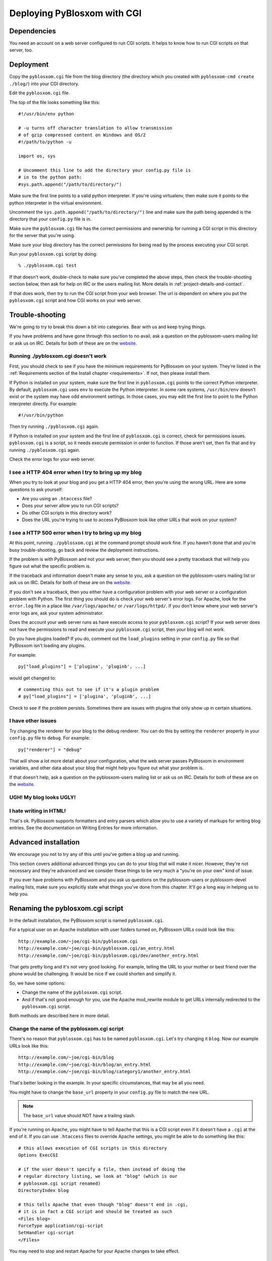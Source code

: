 ============================
Deploying PyBlosxom with CGI
============================

Dependencies
============

You need an account on a web server configured to run CGI scripts.  It
helps to know how to run CGI scripts on that server, too.


Deployment
==========

Copy the ``pyblosxom.cgi`` file from the blog directory (the directory
which you created with ``pyblosxom-cmd create ./blog/``) into your CGI
directory.

Edit the ``pyblosxom.cgi`` file.

The top of the file looks something like this::

    #!/usr/bin/env python

    # -u turns off character translation to allow transmission
    # of gzip compressed content on Windows and OS/2
    #!/path/to/python -u

    import os, sys

    # Uncomment this line to add the directory your config.py file is
    # in to the python path:
    #sys.path.append("/path/to/directory/")


Make sure the first line points to a valid python interpreter.  If
you're using virtualenv, then make sure it points to the python
interpreter in the virtual environment.

Uncomment the ``sys.path.append("/path/to/directory/")`` line and make
sure the path being appended is the directory that your ``config.py``
file is in.

Make sure the ``pyblosxom.cgi`` file has the correct permissions and
ownership for running a CGI script in this directory for the server
that you're using.

Make sure your blog directory has the correct permissions for being
read by the process executing your CGI script.

Run your ``pyblosxom.cgi`` script by doing::

    % ./pyblosxom.cgi test

If that doesn't work, double-check to make sure you've completed the
above steps, then check the trouble-shooting section below, then ask
for help on IRC or the users mailing list.  More details in
:ref:`project-details-and-contact`.


If that does work, then try to run the CGI script from your
web browser.  The url is dependent on where you put the
``pyblosxom.cgi`` script and how CGI works on your web server.


Trouble-shooting
================

We're going to try to break this down a bit into categories. Bear with
us and keep trying things. 

If you have problems and have gone through this section to no avail,
ask a question on the pyblosxom-users mailing list or ask us on IRC.
Details for both of these are on the `website`_.

.. _website: http://pyblosxom.bluesock.org/


Running ./pyblosxom.cgi doesn't work
------------------------------------

First, you should check to see if you have the minimum requirements
for PyBlosxom on your system.  They're listed in the
:ref:`Requirements section of the Install chapter <requirements>`.  If
not, then please install them.

If Python is installed on your system, make sure the first line in
``pyblosxom.cgi`` points to the correct Python interpreter.  By
default, ``pyblosxom.cgi`` uses ``env`` to execute the Python
interpreter.  In some rare systems, ``/usr/bin/env`` doesn't exist or
the system may have odd environment settings.  In those cases, you may
edit the first line to point to the Python interpreter directly.  For
example::

    #!/usr/bin/python

Then try running ``./pyblosxom.cgi`` again.

If Python is installed on your system and the first line of
``pyblosxom.cgi`` is correct, check for permissions issues.
``pyblosxom.cgi`` is a script, so it needs execute permission in order
to function.  If those aren't set, then fix that and try running
``./pyblosxom.cgi`` again.

Check the error logs for your web server.


I see a HTTP 404 error when I try to bring up my blog
-----------------------------------------------------

When you try to look at your blog and you get a HTTP 404 error, then
you're using the wrong URL.  Here are some questions to ask yourself:

* Are you using an ``.htaccess`` file?
* Does your server allow you to run CGI scripts?
* Do other CGI scripts in this directory work?
* Does the URL you're trying to use to access PyBlosxom look like
  other URLs that work on your system?


I see a HTTP 500 error when I try to bring up my blog
-----------------------------------------------------

At this point, running ``./pyblosxom.cgi`` at the command prompt
should work fine.  If you haven't done that and you're busy
trouble-shooting, go back and review the deployment instructions.

If the problem is with PyBlosxom and not your web server, then you
should see a pretty traceback that will help you figure out what the
specific problem is.

If the traceback and information doesn't make any sense to you, ask a
question on the pyblosxom-users mailing list or ask us on IRC.
Details for both of these are on the `website
<http://pyblosxom.bluesock.org/>`_.

If you don't see a traceback, then you either have a configuration
problem with your web server or a configuration problem with Python.
The first thing you should do is check your web server's error logs.
For Apache, look for the ``error.log`` file in a place like
``/var/logs/apache/`` or ``/var/logs/httpd/``.  If you don't know
where your web server's error logs are, ask your system administrator.

Does the account your web server runs as have execute access to your
``pyblosxom.cgi`` script?  If your web server does not have the
permissions to read and execute your ``pyblosxom.cgi`` script, then
your blog will not work.

Do you have plugins loaded?  If you do, comment out the
``load_plugins`` setting in your ``config.py`` file so that PyBlosxom
isn't loading any plugins.

For example::

    py["load_plugins"] = ['plugina', 'pluginb', ...]

would get changed to::

    # commenting this out to see if it's a plugin problem
    # py["load_plugins"] = ['plugina', 'pluginb', ...]

Check to see if the problem persists.  Sometimes there are issues with
plugins that only show up in certain situations.


I have other issues
-------------------

Try changing the renderer for your blog to the debug renderer.  You
can do this by setting the ``renderer`` property in your ``config.py``
file to ``debug``.  For example::

    py["renderer"] = "debug"

That will show a lot more detail about your configuration, what the
web server passes PyBlosxom in environment variables, and other data
about your blog that might help you figure out what your problem is.

If that doesn't help, ask a question on the pyblosxom-users mailing
list or ask us on IRC.  Details for both of these are on the `website
<http://pyblosxom.bluesock.org/>`_.


UGH! My blog looks UGLY!
------------------------

.. only:: text

   Read the documentation regarding Flavours and Templates to help you
   out.

.. only:: html or latex

   Check out :ref:`flavours-and-templates`.


I hate writing in HTML!
-----------------------

That's ok.  PyBlosxom supports formatters and entry parsers which
allow you to use a variety of markups for writing blog entries.  See
the documentation on Writing Entries for more information.

.. only:: text

   See the chapter on Writing Entries.

.. only:: html or latex

   Check out :ref:`writing-entries`.


Advanced installation
=====================

We encourage you not to try any of this until you've gotten a blog up
and running.

This section covers additional advanced things you can do to your blog
that will make it nicer.  However, they're not necessary and they're
advanced and we consider these things to be very much a "you're on
your own" kind of issue.

If you ever have problems with PyBlosxom and you ask us questions on
the pyblosxom-users or pyblosxom-devel mailing lists, make sure you
explicitly state what things you've done from this chapter.  It'll go
a long way in helping us to help you.


Renaming the pyblosxom.cgi script
=================================

In the default installation, the PyBlosxom script is named
``pyblosxom.cgi``.

For a typical user on an Apache installation with user folders turned
on, PyBlosxom URLs could look like this::

    http://example.com/~joe/cgi-bin/pyblosxom.cgi
    http://example.com/~joe/cgi-bin/pyblosxom.cgi/an_entry.html
    http://example.com/~joe/cgi-bin/pyblosxom.cgi/dev/another_entry.html 


That gets pretty long and it's not very good looking.  For example,
telling the URL to your mother or best friend over the phone would be
challenging.  It would be nice if we could shorten and simplify it.

So, we have some options:

* Change the name of the ``pyblosxom.cgi`` script.

* And if that's not good enough for you, use the Apache mod_rewrite
  module to get URLs internally redirected to the ``pyblosxom.cgi``
  script.

Both methods are described here in more detail.


Change the name of the pyblosxom.cgi script
-------------------------------------------

There's no reason that ``pyblosxom.cgi`` has to be named
``pyblosxom.cgi``.  Let's try changing it ``blog``.  Now our example
URLs look like this::

    http://example.com/~joe/cgi-bin/blog
    http://example.com/~joe/cgi-bin/blog/an_entry.html
    http://example.com/~joe/cgi-bin/blog/category1/another_entry.html 


That's better looking in the example.  In your specific circumstances,
that may be all you need.

You might have to change the ``base_url`` property in your
``config.py`` file to match the new URL.

.. Note::

    The ``base_url`` value should NOT have a trailing slash.


If you're running on Apache, you might have to tell Apache that this
is a CGI script even if it doesn't have a ``.cgi`` at the end of it.
If you can use ``.htaccess`` files to override Apache settings, you
might be able to do something like this::

    # this allows execution of CGI scripts in this directory
    Options ExecCGI 

    # if the user doesn't specify a file, then instead of doing the
    # regular directory listing, we look at "blog" (which is our
    # pyblosxom.cgi script renamed)
    DirectoryIndex blog 

    # this tells Apache that even though "blog" doesn't end in .cgi,
    # it is in fact a CGI script and should be treated as such
    <Files blog> 
    ForceType application/cgi-script  
    SetHandler cgi-script  
    </Files>


You may need to stop and restart Apache for your Apache changes to
take effect.


Hiding the .cgi with RewriteRule
--------------------------------

Apache has a module for URL rewriting which allows you to convert
incoming URLs to other URLs that can be handled internally.  You can
do URL rewriting based on all sorts of things.  See the Apache manual
for more details.

In our case, we want all incoming URLs pointing to ``blog`` to get
rewritten to ``cgi-bin/pyblosxom.cgi`` so they can be handled by
PyBlosxom.  Then all our URLs will look like this::

    http://example.com/~joe/blog
    http://example.com/~joe/blog/an_entry.html
    http://example.com/~joe/blog/category1/another_entry.html


To do this, we create an .htaccess file (it has to be named exactly
that) in our ``public_html`` directory (or wherever it is that
``/~joe/`` points to).  In that file we have the following code::

    RewriteEngine on
    RewriteRule   ^blog?(.*)$   /~joe/cgi-bin/pyblosxom.cgi$1   [last]


The first line turns on the Apache mod_rewrite engine so that it will
rewrite URLs.

The second line has four parts.  The first part denotes the line as a
RewriteRule.  The second part states the regular expression that
matches the part of the URL that we want to rewrite.  The third part
denotes what we're rewriting the URL to.  The fourth part states that
after this rule is applied, no future rewrite rules should be applied.

If you do URL rewriting, you may have to set the base_url property in
your ``config.py`` accordingly.  In the above example, the
``base_url`` would be ``http://example.com/~joe/blog`` with no
trailing slash.

For more information on URL re-writing, see the mode_rewrite chapter
in the Apache documentation for the version that you're using.

